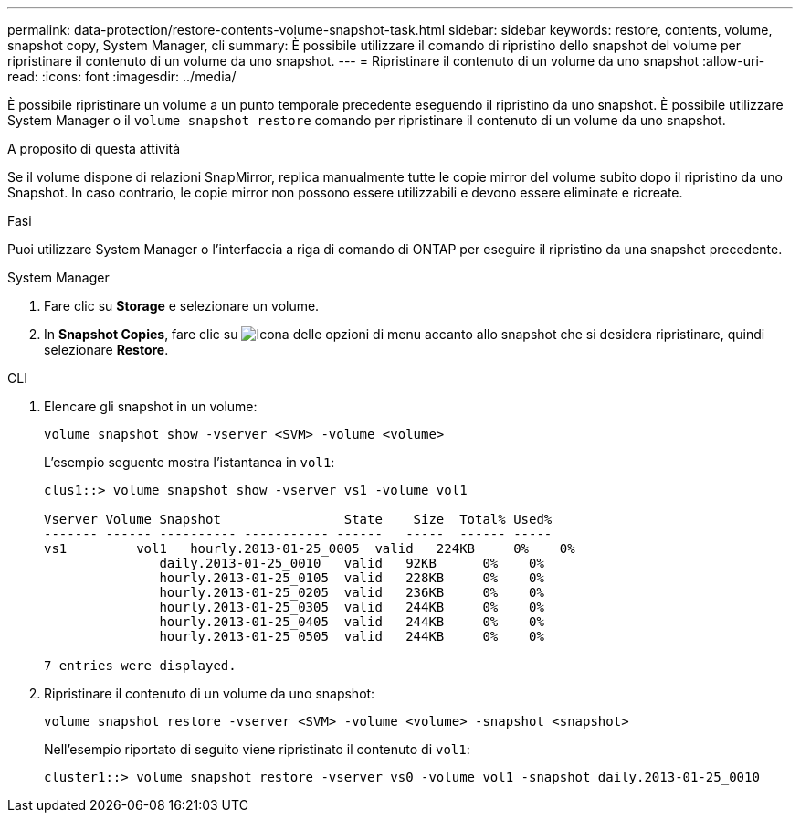 ---
permalink: data-protection/restore-contents-volume-snapshot-task.html 
sidebar: sidebar 
keywords: restore, contents, volume, snapshot copy, System Manager, cli 
summary: È possibile utilizzare il comando di ripristino dello snapshot del volume per ripristinare il contenuto di un volume da uno snapshot. 
---
= Ripristinare il contenuto di un volume da uno snapshot
:allow-uri-read: 
:icons: font
:imagesdir: ../media/


[role="lead"]
È possibile ripristinare un volume a un punto temporale precedente eseguendo il ripristino da uno snapshot. È possibile utilizzare System Manager o il `volume snapshot restore` comando per ripristinare il contenuto di un volume da uno snapshot.

.A proposito di questa attività
Se il volume dispone di relazioni SnapMirror, replica manualmente tutte le copie mirror del volume subito dopo il ripristino da uno Snapshot. In caso contrario, le copie mirror non possono essere utilizzabili e devono essere eliminate e ricreate.

.Fasi
Puoi utilizzare System Manager o l'interfaccia a riga di comando di ONTAP per eseguire il ripristino da una snapshot precedente.

[role="tabbed-block"]
====
.System Manager
--
. Fare clic su *Storage* e selezionare un volume.
. In *Snapshot Copies*, fare clic su image:icon_kabob.gif["Icona delle opzioni di menu"] accanto allo snapshot che si desidera ripristinare, quindi selezionare *Restore*.


--
.CLI
--
. Elencare gli snapshot in un volume:
+
[source, cli]
----
volume snapshot show -vserver <SVM> -volume <volume>
----
+
L'esempio seguente mostra l'istantanea in `vol1`:

+
[listing]
----

clus1::> volume snapshot show -vserver vs1 -volume vol1

Vserver Volume Snapshot                State    Size  Total% Used%
------- ------ ---------- ----------- ------   -----  ------ -----
vs1	    vol1   hourly.2013-01-25_0005  valid   224KB     0%    0%
               daily.2013-01-25_0010   valid   92KB      0%    0%
               hourly.2013-01-25_0105  valid   228KB     0%    0%
               hourly.2013-01-25_0205  valid   236KB     0%    0%
               hourly.2013-01-25_0305  valid   244KB     0%    0%
               hourly.2013-01-25_0405  valid   244KB     0%    0%
               hourly.2013-01-25_0505  valid   244KB     0%    0%

7 entries were displayed.
----
. Ripristinare il contenuto di un volume da uno snapshot:
+
[source, cli]
----
volume snapshot restore -vserver <SVM> -volume <volume> -snapshot <snapshot>
----
+
Nell'esempio riportato di seguito viene ripristinato il contenuto di `vol1`:

+
[listing]
----
cluster1::> volume snapshot restore -vserver vs0 -volume vol1 -snapshot daily.2013-01-25_0010
----


--
====
